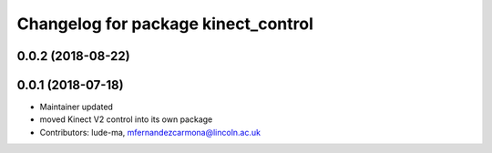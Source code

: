 ^^^^^^^^^^^^^^^^^^^^^^^^^^^^^^^^^^^^
Changelog for package kinect_control
^^^^^^^^^^^^^^^^^^^^^^^^^^^^^^^^^^^^

0.0.2 (2018-08-22)
------------------

0.0.1 (2018-07-18)
------------------
* Maintainer updated
* moved Kinect V2 control into its own package
* Contributors: lude-ma, mfernandezcarmona@lincoln.ac.uk
